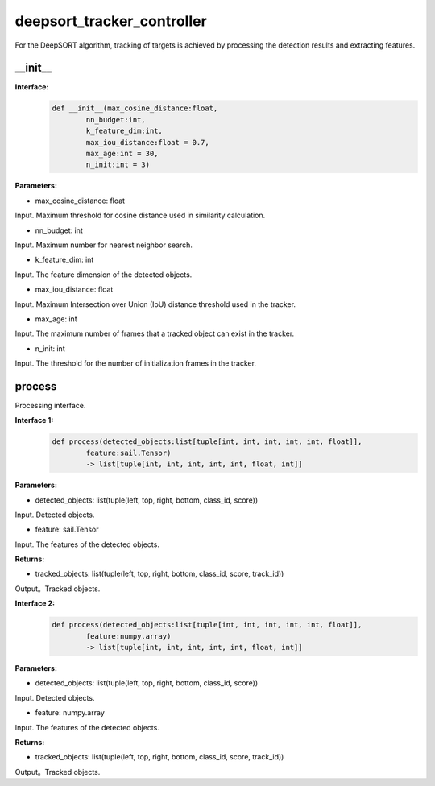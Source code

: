 deepsort_tracker_controller
____________________________________________

For the DeepSORT algorithm, tracking of targets is achieved by processing the detection results and extracting features.

\_\_init\_\_
>>>>>>>>>>>>>>>

**Interface:**
    .. code-block:: python
          
        def __init__(max_cosine_distance:float, 
                nn_budget:int, 
                k_feature_dim:int, 
                max_iou_distance:float = 0.7, 
                max_age:int = 30, 
                n_init:int = 3)


**Parameters:**

* max_cosine_distance: float

Input. Maximum threshold for cosine distance used in similarity calculation.

* nn_budget: int

Input. Maximum number for nearest neighbor search.

* k_feature_dim: int

Input. The feature dimension of the detected objects.

* max_iou_distance: float

Input. Maximum Intersection over Union (IoU) distance threshold used in the tracker.

* max_age: int

Input. The maximum number of frames that a tracked object can exist in the tracker.

* n_init: int

Input. The threshold for the number of initialization frames in the tracker.


process
>>>>>>>>>>>>>

Processing interface.

**Interface 1:**
    .. code-block:: python

        def process(detected_objects:list[tuple[int, int, int, int, int, float]], 
                feature:sail.Tensor)
                -> list[tuple[int, int, int, int, int, float, int]]

**Parameters:**

* detected_objects: list(tuple(left, top, right, bottom, class_id, score))

Input. Detected objects.

* feature: sail.Tensor

Input. The features of the detected objects.

**Returns:**

* tracked_objects: list(tuple(left, top, right, bottom, class_id, score, track_id))

Output。Tracked objects.


**Interface 2:**
    .. code-block:: python

        def process(detected_objects:list[tuple[int, int, int, int, int, float]], 
                feature:numpy.array)
                -> list[tuple[int, int, int, int, int, float, int]]

**Parameters:**

* detected_objects: list(tuple(left, top, right, bottom, class_id, score))

Input. Detected objects.

* feature: numpy.array

Input. The features of the detected objects.

**Returns:**

* tracked_objects: list(tuple(left, top, right, bottom, class_id, score, track_id))

Output。Tracked objects.

